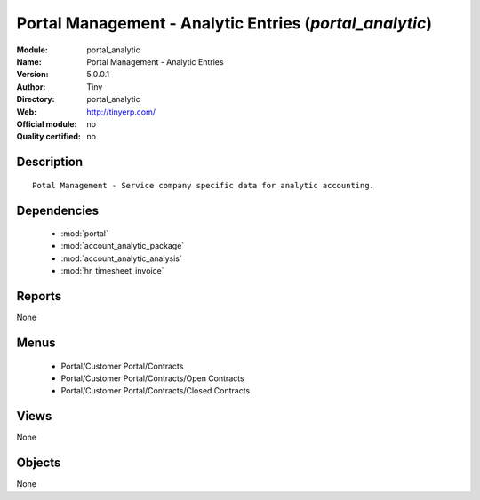 
.. module:: portal_analytic
    :synopsis: Portal Management - Analytic Entries 
    :noindex:
.. 

.. raw:: html

    <link rel="stylesheet" href="../_static/hide_objects_in_sidebar.css" type="text/css" />

Portal Management - Analytic Entries (*portal_analytic*)
========================================================
:Module: portal_analytic
:Name: Portal Management - Analytic Entries
:Version: 5.0.0.1
:Author: Tiny
:Directory: portal_analytic
:Web: http://tinyerp.com/
:Official module: no
:Quality certified: no

Description
-----------

::

  Potal Management - Service company specific data for analytic accounting.

Dependencies
------------

 * :mod:`portal`
 * :mod:`account_analytic_package`
 * :mod:`account_analytic_analysis`
 * :mod:`hr_timesheet_invoice`

Reports
-------

None


Menus
-------

 * Portal/Customer Portal/Contracts
 * Portal/Customer Portal/Contracts/Open Contracts
 * Portal/Customer Portal/Contracts/Closed Contracts

Views
-----


None



Objects
-------

None
